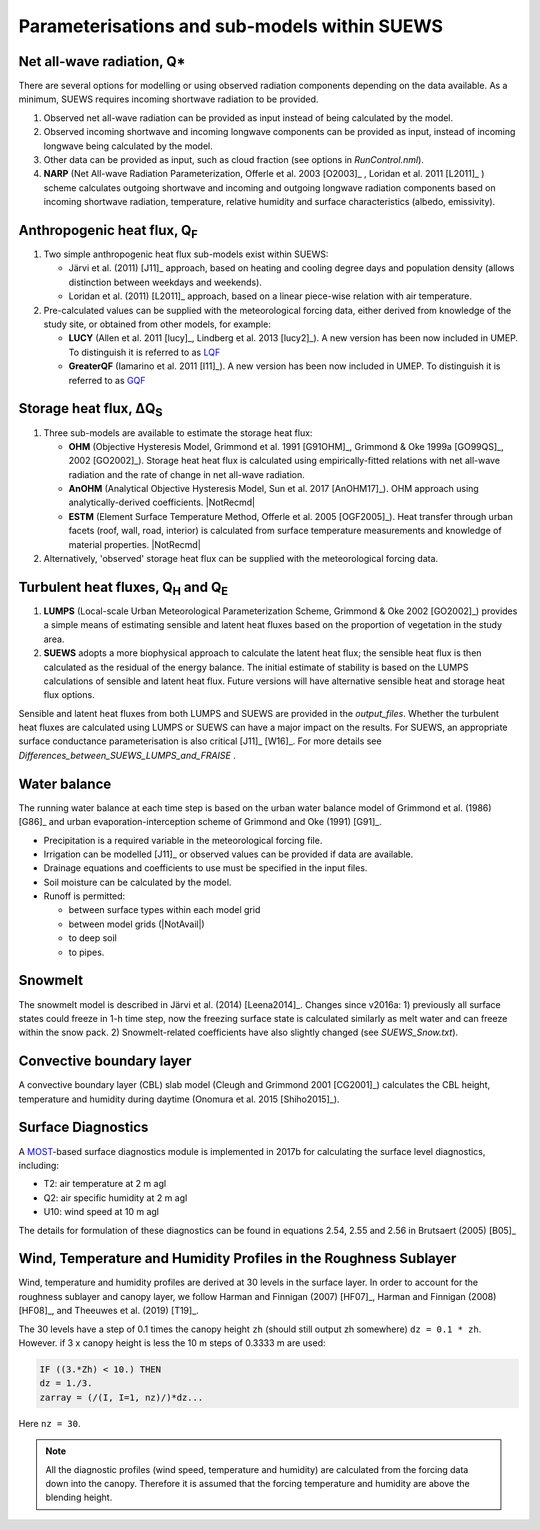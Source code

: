 .. _physics_schemes:

Parameterisations and sub-models within SUEWS
=============================================

Net all-wave radiation, Q\*
---------------------------

There are several options for modelling or using observed radiation
components depending on the data available. As a minimum, SUEWS requires
incoming shortwave radiation to be provided.

#. Observed net all-wave radiation can be provided as input instead of
   being calculated by the model.
#. Observed incoming shortwave and incoming longwave components can be
   provided as input, instead of incoming longwave being calculated by
   the model.
#. Other data can be provided as input, such as cloud fraction (see
   options in `RunControl.nml`).
#. **NARP** (Net All-wave Radiation Parameterization, Offerle et al.
   2003 [O2003]_ , Loridan et al. 2011 [L2011]_ ) scheme calculates outgoing
   shortwave and incoming and outgoing longwave radiation components
   based on incoming shortwave radiation, temperature, relative humidity
   and surface characteristics (albedo, emissivity).



Anthropogenic heat flux, Q\ :sub:`F`
------------------------------------

#. Two simple anthropogenic heat flux sub-models exist within SUEWS:

   -  Järvi et al. (2011) [J11]_ approach, based on heating and cooling
      degree days and population density (allows distinction between
      weekdays and weekends).
   -  Loridan et al. (2011) [L2011]_ approach, based on a linear piece-wise
      relation with air temperature.

#. Pre-calculated values can be supplied with the meteorological forcing
   data, either derived from knowledge of the study site, or obtained
   from other models, for example:

   -  **LUCY** (Allen et al. 2011 [lucy]_, Lindberg et al. 2013 [lucy2]_). A
      new version has been now included in UMEP. To distinguish it is
      referred to as
      `LQF`_
   -  **GreaterQF** (Iamarino et al. 2011 [I11]_). A new version has been
      now included in UMEP. To distinguish it is referred to as
      `GQF`_

Storage heat flux, ΔQ\ :sub:`S`
-------------------------------

#. Three sub-models are available to estimate the storage heat flux:

   -  **OHM** (Objective Hysteresis Model, Grimmond et al. 1991 [G91OHM]_,
      Grimmond & Oke 1999a [GO99QS]_, 2002 [GO2002]_). Storage heat heat flux is
      calculated using empirically-fitted relations with net all-wave
      radiation and the rate of change in net all-wave radiation.
   -  **AnOHM** (Analytical Objective Hysteresis Model, Sun et al.
      2017 [AnOHM17]_). OHM approach using analytically-derived coefficients.
      |NotRecmd|
   -  **ESTM** (Element Surface Temperature Method, Offerle et al.
      2005 [OGF2005]_). Heat transfer through urban facets (roof, wall, road,
      interior) is calculated from surface temperature measurements and
      knowledge of material properties. |NotRecmd|

#. Alternatively, 'observed' storage heat flux can be supplied with the
   meteorological forcing data.

Turbulent heat fluxes, Q\ :sub:`H` and Q\ :sub:`E`
--------------------------------------------------

#. **LUMPS** (Local-scale Urban Meteorological Parameterization Scheme,
   Grimmond & Oke 2002 [GO2002]_) provides a simple means of estimating
   sensible and latent heat fluxes based on the proportion of vegetation
   in the study area.
#. **SUEWS** adopts a more biophysical approach to calculate the latent
   heat flux; the sensible heat flux is then calculated as the residual
   of the energy balance. The initial estimate of stability is based on
   the LUMPS calculations of sensible and latent heat flux. Future
   versions will have alternative sensible heat and storage heat flux
   options.

Sensible and latent heat fluxes from both LUMPS and SUEWS are provided in the `output_files`.
Whether the turbulent heat fluxes are calculated using LUMPS or SUEWS can have a major impact on the results.
For SUEWS, an appropriate surface conductance parameterisation is also critical [J11]_ [W16]_.
For more details see `Differences_between_SUEWS_LUMPS_and_FRAISE` .

Water balance
-------------

The running water balance at each time step is based on the urban water
balance model of Grimmond et al. (1986) [G86]_ and urban
evaporation-interception scheme of Grimmond and Oke (1991) [G91]_.

-  Precipitation is a required variable in the meteorological forcing
   file.
-  Irrigation can be modelled [J11]_ or observed values can be provided
   if data are available.
-  Drainage equations and coefficients to use must be specified in the
   input files.
-  Soil moisture can be calculated by the model.
-  Runoff is permitted:

   -  between surface types within each model grid
   -  between model grids (|NotAvail|)
   -  to deep soil
   -  to pipes.

Snowmelt
--------

The snowmelt model is described in Järvi et al. (2014) [Leena2014]_.
Changes since v2016a:
1) previously all surface states could freeze in 1-h time step, now the freezing surface state is
calculated similarly as melt water and can freeze within the snow pack.
2) Snowmelt-related coefficients have also slightly changed (see
`SUEWS_Snow.txt`).

Convective boundary layer
-------------------------

A convective boundary layer (CBL) slab model (Cleugh and Grimmond
2001 [CG2001]_) calculates the CBL height, temperature and humidity during
daytime (Onomura et al. 2015 [Shiho2015]_).

.. SOLWEIG is fully removed since 2019a

.. Thermal comfort
.. ---------------

.. **SOLWEIG** (Solar and longwave environmental irradiance geometry model,
.. Lindberg et al. 2008 [FL2008]_, Lindberg and Grimmond 2011 [FL2011]_) is a 2D
.. radiation model to estimate mean radiant temperature.

.. .. figure:: /assets/img/Bluews_2.jpg
..     :alt:  Overview of scales. Source: Onomura et al. (2015) [Shiho2015]_

..     Overview of scales. Source: Onomura et al. (2015) [Shiho2015]_

Surface Diagnostics
-------------------

A `MOST <https://en.wikipedia.org/wiki/Monin–Obukhov_similarity_theory>`_-based surface diagnostics module is implemented in 2017b for calculating the surface level diagnostics, including:

-  T2: air temperature at 2 m agl
-  Q2: air specific humidity at 2 m agl
-  U10: wind speed at 10 m agl

The details for formulation of these diagnostics can be found in equations 2.54, 2.55 and 2.56 in Brutsaert (2005) [B05]_


.. _LQF: http://umep-docs.readthedocs.io/en/latest/OtherManuals/LQF_Manual.html
.. _GQF: http://umep-docs.readthedocs.io/en/latest/OtherManuals/GQF_Manual.html

.. _rsl_mod:

Wind, Temperature and Humidity Profiles in the Roughness Sublayer
----------------------------------------------------------------------------
Wind, temperature and humidity profiles are derived at 30 levels in the surface layer.
In order to account for the roughness sublayer and canopy layer,
we follow Harman and Finnigan (2007) [HF07]_,
Harman and Finnigan (2008) [HF08]_, and Theeuwes et al. (2019) [T19]_.

The 30 levels have a step of 0.1 times the canopy height ``zh``
(should still output zh somewhere) ``dz = 0.1 * zh``.
However. if 3 x canopy height is less the 10 m steps of 0.3333 m are used:

.. code-block:: fortran

   IF ((3.*Zh) < 10.) THEN
   dz = 1./3.
   zarray = (/(I, I=1, nz)/)*dz...

Here ``nz = 30``.

.. note::

   All the diagnostic profiles (wind speed, temperature and humidity) are calculated
   from the forcing data down into the canopy.
   Therefore it is assumed that the forcing temperature and humidity
   are above the blending height.
